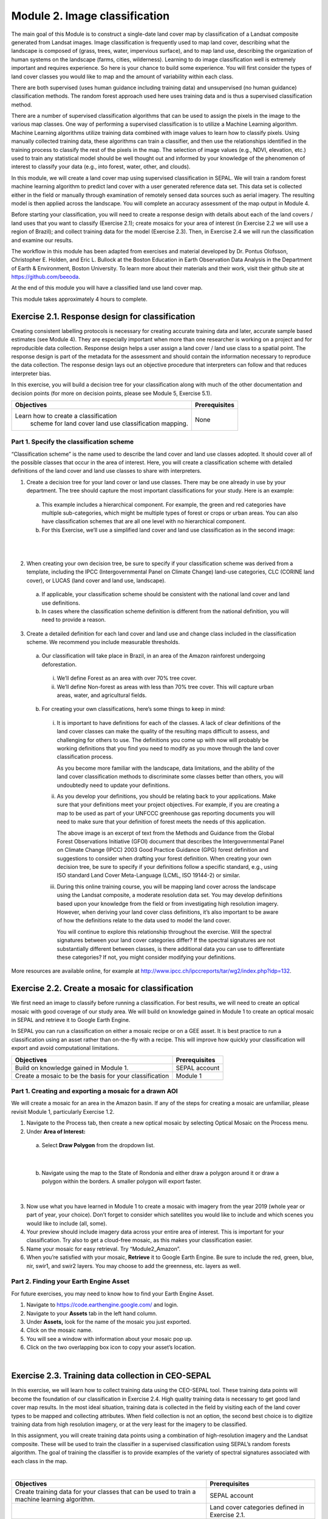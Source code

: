 ===============================
Module 2. Image classification
===============================

The main goal of this Module is to construct a single-date land cover map by classification of a Landsat composite generated from Landsat images. Image classification is frequently used to map land cover, describing what the landscape is composed of (grass, trees, water, impervious surface), and to map land use, describing the organization of human systems on the landscape (farms, cities, wilderness). Learning to do image classification well is extremely important and requires experience. So here is your chance to build some experience. You will first consider the types of land cover classes you would like to map and the amount of variability within each class.

There are both supervised (uses human guidance including training data) and unsupervised (no human guidance) classification methods. The random forest approach used here uses training data and is thus a supervised classification method.

There are a number of supervised classification algorithms that can be used to assign the pixels in the image to the various map classes. One way of performing a supervised classification is to utilize a Machine Learning algorithm. Machine Learning algorithms utilize training data combined with image values to learn how to classify pixels. Using manually collected training data, these algorithms can train a classifier, and then use the relationships identified in the training process to classify the rest of the pixels in the map. The selection of image values (e.g., NDVI, elevation, etc.) used to train any statistical model should be well thought out and informed by your knowledge of the phenomenon of interest to classify your data (e.g., into forest, water, other, and clouds).

In this module, we will create a land cover map using supervised classification in SEPAL. We will train a random forest machine learning algorithm to predict land cover with a user generated reference data set. This data set is collected either in the field or manually through examination of remotely sensed data sources such as aerial imagery. The resulting model is then applied across the landscape. You will complete an accuracy assessment of the map output in Module 4.

Before starting your classification, you will need to create a response design with details about each of the land covers / land uses that you want to classify (Exercise 2.1); create mosaics for your area of interest (in Exercise 2.2 we will use a region of Brazil); and collect training data for the model (Exercise 2.3). Then, in Exercise 2.4 we will run the classification and examine our results.

The workflow in this module has been adapted from exercises and material developed by Dr. Pontus Olofsson, Christopher E. Holden, and Eric L. Bullock at the Boston Education in Earth Observation Data Analysis in the Department of Earth & Environment, Boston University. To learn more about their materials and their work, visit their github site at https://github.com/beeoda.

At the end of this module you will have a classified land use land cover map.

This module takes approximately 4 hours to complete.

-------------------------------------------------
Exercise 2.1. Response design for classification
-------------------------------------------------

Creating consistent labelling protocols is necessary for creating accurate training data and later, accurate sample based estimates (see Module 4). They are especially important when more than one researcher is working on a project and for reproducible data collection. Response design helps a user assign a land cover / land use class to a spatial point. The response design is part of the metadata for the assessment and should contain the information necessary to reproduce the data collection. The response design lays out an objective procedure that interpreters can follow and that reduces interpreter bias.

In this exercise, you will build a decision tree for your classification along with much of the other documentation and decision points (for more on decision points, please see Module 5, Exercise 5.1).

+-------------------------------------+-----------------------------+
| Objectives                          | Prerequisites               |
+=====================================+=============================+
|Learn how to create a classification | None                        |
| scheme for land cover land use      |                             |
| classification mapping.             |                             |
+-------------------------------------+-----------------------------+


Part 1. Specify the classification scheme
------------------------------------------

“Classification scheme” is the name used to describe the land cover and land use classes adopted. It should cover all of the possible classes that occur in the area of interest. Here, you will create a classification scheme with detailed definitions of the land cover and land use classes to share with interpreters.

1. Create a decision tree for your land cover or land use classes. There may be one already in use by your department.  The tree should capture the most important classifications for your study. Here is an example:

  a. This example includes a hierarchical component. For example, the green and red categories have multiple sub-categories, which might be multiple types of forest or crops or urban areas. You can also have classification schemes that are all one level with no hierarchical component.
  b. For this Exercise, we’ll use a simplified land cover and land use classification as in the second image:

.. image:: images/land_cover_decision_tree.png
   :alt: Decision tree for land cover
   :width: 450
   :align: center

|

.. image:: images/classification_scheme.png
   :alt: The classification scheme we will use for this exercise, with two classes forest and non-forest
   :width: 450
   :align: center

|

2. When creating your own decision tree, be sure to specify if your classification scheme was derived from a template, including the IPCC (Intergovernmental Panel on Climate Change) land-use categories, CLC (CORINE land cover), or LUCAS (land cover and land use, landscape).

  a. If applicable, your classification scheme should be consistent with the national land cover and land use definitions.
  b. In cases where the classification scheme definition is different from the national definition, you will need to provide a reason.

3. Create a detailed definition for each land cover and land use and change class included in the classification scheme. We recommend you include measurable thresholds.

  a. Our classification will take place in Brazil, in an area of the Amazon rainforest undergoing deforestation.

    i. We’ll define Forest as an area with over 70% tree cover.
    ii. We’ll define Non-forest as areas with less than 70% tree cover. This will capture urban areas, water, and agricultural fields.

  b. For creating your own classifications, here’s some things to keep in mind:

    i. It is important to have definitions for each of the classes. A lack of clear definitions of the land cover classes can make the quality of the resulting maps difficult to assess, and challenging for others to use. The definitions you come up with now will probably be working definitions that you find you need to modify as you move through the land cover classification process.

       As you become more familiar with the landscape, data limitations, and the ability of the land cover classification methods to discriminate some classes better than others, you will undoubtedly need to update your definitions.

    ii. As you develop your definitions, you should be relating back to your applications. Make sure that your definitions meet your project objectives. For example, if you are creating a map to be used as part of your UNFCCC greenhouse gas reporting documents you will need to make sure that your definition of forest meets the needs of this application.

        The above image is an excerpt of text from the Methods and Guidance from the Global Forest Observations Initiative (GFOI) document that describes the Intergovernmental Panel on Climate Change (IPCC) 2003 Good Practice Guidance (GPG) forest definition and suggestions to consider when drafting your forest definition. When creating your own decision tree, be sure to specify if your definitions follow a specific standard, e.g., using ISO standard Land Cover Meta-Language (LCML, ISO 19144-2) or similar.

    iii. During this online training course, you will be mapping land cover across the landscape using the Landsat composite, a moderate resolution data set. You may develop definitions based upon your knowledge from the field or from investigating high resolution imagery. However, when deriving your land cover class definitions, it’s also important to be aware of how the definitions relate to the data used to model the land cover.

         You will continue to explore this relationship throughout the exercise. Will the spectral signatures between your land cover categories differ? If the spectral signatures are not substantially different between classes, is there additional data you can use to differentiate these categories? If not, you might consider modifying your definitions.

More resources are available online, for example at http://www.ipcc.ch/ipccreports/tar/wg2/index.php?idp=132.

-------------------------------------------------
Exercise 2.2. Create a mosaic for classification
-------------------------------------------------

We first need an image to classify before running a classification. For best results, we will need to create an optical mosaic with good coverage of our study area. We will build on knowledge gained in Module 1 to create an optical mosaic in SEPAL and retrieve it to Google Earth Engine.

In SEPAL you can run a classification on either a mosaic recipe or on a GEE asset. It is best practice to run a classification using an asset rather than on-the-fly with a recipe. This will improve how quickly your classification will export and avoid computational limitations.

+--------------------------------------------+-----------------------------+
| Objectives                                 | Prerequisites               |
+============================================+=============================+
| Build on knowledge gained in Module 1.     | SEPAL account               |
+--------------------------------------------+-----------------------------+
| Create a mosaic to be the basis for        | Module 1                    |
| your classification                        |                             |
+--------------------------------------------+-----------------------------+

Part 1. Creating and exporting a mosaic for a drawn AOI
--------------------------------------------------------

We will create a mosaic for an area in the Amazon basin. If any of the steps for creating a mosaic are unfamiliar, please revisit Module 1, particularly Exercise 1.2.

1. Navigate to the Process tab, then create a new optical mosaic by selecting Optical Mosaic on the Process menu.
2. Under **Area of Interest:**

  a. Select **Draw Polygon** from the dropdown list.

.. image:: images/aoi_dropdown.png
   :alt: Area of interest dropdown menu.
   :width: 450px
   :align: center

|

  b. Navigate using the map to the State of Rondonia and either draw a polygon around it or draw a polygon within the borders. A smaller polygon will export faster.

.. image:: images/rondonia.png
   :alt: A polygon drawn around the State of Rondonia.
   :align: center

|

3. Now use what you have learned in Module 1 to create a mosaic with imagery from the year 2019 (whole year or part of year, your choice). Don’t forget to consider which satellites you would like to include and which scenes you would like to include (all, some).
4. Your preview should include imagery data across your entire area of interest. This is important for your classification. Try also to get a cloud-free mosaic, as this makes your classification easier.
5. Name your mosaic for easy retrieval. Try “Module2_Amazon”.
6. When you’re satisfied with your mosaic, **Retrieve** it to Google Earth Engine. Be sure to include the red, green, blue, nir, swir1, and swir2 layers. You may choose to add the greenness, etc. layers as well.

Part 2. Finding your Earth Engine Asset
----------------------------------------

For future exercises, you may need to know how to find your Earth Engine Asset.

1. Navigate to https://code.earthengine.google.com/ and login.
2. Navigate to your **Assets** tab in the left hand column.
3. Under **Assets,** look for the name of the mosaic you just exported.
4. Click on the mosaic name.
5. You will see a window with information about your mosaic pop up.
6. Click on the two overlapping box icon to copy your asset’s location.

.. image:: images/mosaic_information.png
   :alt: Your mosaic’s information pane.
   :align: center

|

----------------------------------------------------
Exercise 2.3. Training data collection in CEO-SEPAL
----------------------------------------------------

In this exercise, we will learn how to collect training data using the CEO-SEPAL tool. These training data points will become the foundation of our classification in Exercise 2.4. High quality training data is necessary to get good land cover map results. In the most ideal situation, training data is collected in the field by visiting each of the land cover types to be mapped and collecting attributes. When field collection is not an option, the second best choice is to digitize training data from high resolution imagery, or at the very least for the imagery to be classified.

In this assignment, you will create training data points using a combination of high-resolution imagery and the Landsat composite. These will be used to train the classifier in a supervised classification using SEPAL’s random forests algorithm. The goal of training the classifier is to provide examples of the variety of spectral signatures associated with each class in the map.

.. image:: images/ceo_sepal_interface.png
   :alt: The CEO SEPAL interface
   :align: center

|

+--------------------------------------+---------------------------------+
| Objectives                           | Prerequisites                   |
+======================================+=================================+
| Create training data for your        | SEPAL account                   |
| classes that can be used to train a  |                                 |
| machine learning algorithm.          |                                 |
+--------------------------------------+---------------------------------+
|                                      | Land cover categories defined   |
|                                      | in Exercise 2.1.                |
+--------------------------------------+---------------------------------+
|                                      | Mosaic created in Exercise 2.2. |
+--------------------------------------+---------------------------------+

Part 1. Setting up a training project
--------------------------------------

1. Navigate to https://sepal.io/ceo. You may need to log into SEPAL. This is not the same web page you have been using thus far in the tutorial.
2. Click **Add project.**
3. Type in a unique name for your training dataset, such as “Amazon training data”.
4. Use **TRAINING DATA** as the **Type.**

  * The **Training Data** option enables you to create a project from scratch. To use this method, you will need to identify a set of land cover classes to classify (code list) and you will need to add imagery that will be used to identify the types of land cover. You will then manually place your training data on the map and classify them.
  * **CEP** stands for Collect Earth Project and it contains a collection of training data points that have already been generated and just need to be classified based on the classes defined within the project. It typically contains a customized method for classifying training data that incorporates % cover.

5. Once you select the training data option, you will notice a new parameter: **Scale (m).** This scale refers to the spatial resolution of the imagery you will be classifying to create your map product. Type in 30, as that is the spatial resolution of Landsat. This will create a plot that is 30 m by 30 m.
6. Click the **\+** button to the right of the section that says **Code List.** When you click the **\+** button, an empty row is added to the Code List. You need two rows.

   Add “Forest” and “Non Forest” to the Code List.

.. image:: images/training_data_project_setup.png
   :alt: Training data project setup.
   :align: center

|

7. Add imagery to the CEO project by clicking on **Add a layer.** This is where you can select the background imagery you will use to collect the training data. You can add multiple different types of imagery, as well as different band combinations of the same imagery.

   Select Google Earth Engine (Assets) from the drop down menu.

.. image:: images/add_imagery_layers.png
   :alt: Adding imagery layers.
   :width: 400
   :align: center

|

8. Add your Earth Engine Asset mosaic. We will add a true-color set of bands first.

  a. Name your layer. Try ‘Landsat 8 RGB.’
  b. Paste the link to your mosaic in GEE (see Part 2 in Exercise 2.2).
  c. Type in ‘red, blue, and green’ for bands.
  d. Use 0 and 3000 for min and max. You can alter these values slightly based on band min/max in the Landsat 8 satellite.

9. Add your Earth Engine Asset mosaic, but type in ‘swir1,nir,red’ to get SWIR, NIR, and red bands. Use a min and max of 300 and 3200.
10. You can also add additional band combinations. If you would like to add other versions of this mosaic with different band combinations, repeat steps 5-6, but use different bands and adjust the name according to the bands. For example, try NIR, red, green.
11. There are a number of other imagery options in the **Add a layer** drop down menu. Feel free to experiment with these.

.. note::
   Digital Globe imagery no longer exists.

.. image:: images/GEE_asset_setup.png
   :alt: Google Earth Engine Asset setup
   :align: center

|

12. When you’ve set up the project, click on the **Submit** button.

    Notice that the project is now listed. You can click edit if you want to adjust any of the settings for the project.

Part 2. Collect training data points
-------------------------------------

Now that the CEO-SEPAL project is set up, you are ready to begin collecting data points for each land cover class. In most cases, it is ideal to collect a large amount of training data points for each class that capture the variability within each class and cover the different areas of the study area. However, for this exercise, you will only collect a small number of points: around 25 per class. When collecting data points, make sure that your plot contains only the land cover class of interest (no plots with a mixture of your land cover categories).

To help you understand why the random forest algorithm might get some categories you are trying to map confused with others, you will use spectral signatures charts in CEO-SEPAL to look at the NDVI signature of your different land cover classes. You should notice a few things when exploring the spectral signatures of your land cover classes. First, some classes are more spectrally distinct than others. For example, water is consistently dark in the NIR and MIR wavelengths, and much darker than the other classes. This means that it shouldn’t be difficult to separate water from the other land cover classes with high accuracy.

Second, not all pixels in the same classes have the exact same values—there is some natural variability! Looking at NDVI (and other vegetation indices) spectral signatures will help you begin to understand the inherent variability of your land cover classes. Capturing this variation will strongly influence the results of your classification.

1. First, let’s become familiar with the CEO-SEPAL Interface.

  a. Click the blue **collect** button for the **Amazon training data** project.
  b. You will immediately notice that a black and grey map appears on the screen. There are two drop down menus at the upper left and upper right of the map.

.. image:: images/ceo_sepal_data_collection.png
   :alt: The CEO SEPAL data collection interface.
   :align: center

|

2. In the upper left corner of the map, the **SEPAL** option is the default dark grey map. You can switch this to **SATELLITE** for satellite imagery.

  a. In the upper right corner of the map, click the drop down menu that currently reads **Default.**
  b. Select **LANDSAT 8 RGB,** or the name of your RGB map.
  c. Use the scroll wheel on your mouse to zoom in to the study area. You can click-hold and drag to pan around the map. Be careful though, as a single click will place a point on the map.

     If you accidentally add a point, you can delete it by clicking on the red **Delete** button in the panel on the right.

  d. Zoom in close to the imagery (until you can see individual pixels) so that you can see the amount of detail in this Landsat mosaic.
  e. While zoomed in, click the image layer drop down and select **Default.** You should see a clear difference in spatial resolution between the 30-meter Landsat and the high-resolution (sub-meter) default Satellite imagery from Google (see below).

.. image:: images/landsat_google_imagery.png
  :alt: Mid resolution Landsat data and high resolution google imagery.
  :align: center

|

3. Start collecting forest training data.

  a. Next, zoom into an area that is clearly forested. When you find an area that is completely forested, click it once. Notice the information on the right side of the screen that popped up.
  b. You have just placed a training data point!
  c. Now you should switch back to the Landsat mosaic to make sure that this forested area is not covered with a cloud. This is a key step that you should do for every point you collect. If you mistakenly classify a cloudy pixel as Forest, then the results will be impacted negatively if your Landsat mosaic does have cloud-covered areas.
  d. Once you are satisfied with your training point, click the **Forest** button on the right side of the screen to classify the point.

     If you haven’t classified the point yet, then you can just click somewhere else on the map instead of deleting the record.

.. image:: images/ceo_sepal_collecting_data.png
   :alt: Collecting data in the CEO SEPAL interface.
   :align: center

|

4. The information on the screen is then minimized and added to a row on the right side of the screen.

  a. If you need to modify classification of any of your data points, you can click on the point ID to return to the classification (or delete) options.
  b. You can click the **Delete** button if you are not satisfied with the placement of the point.

5. Now let’s click to create another ‘Forest’ point and use it to explore the **Charts** option.

   There is a **Charts** drop down menu that allows you to look at the changes in spectral values over time at this point using a variety of spectral indices.

  * **Enhanced Vegetation Index (EVI):** highlights areas of high biomass and is particularly responsive to variations in vegetation structure (as opposed to NDVI’s sensitivity to chlorophyll content).
  * **EVI2:** a 2-band version of EVI.
  * **The Normalized Differenced Moisture Index (NDMI):** estimates the amount of moisture in vegetation.
  * **The Normalized Differenced Vegetation Index (NDVI):** a common vegetation index used to measure the amount of healthy, green vegetation in a given area. Forested pixels will typically have a NDVI value between 0.7 and 1.
  * **The Normalized Differenced Water Index (NDWI):** highlights plant water content and is most commonly used to gauge plant water stress.

6. Click the **Charts** drop down menu and select **NDVI.** You should see a chart that looks similar to the below image.

  a. This chart shows the NDVI values (derived from Landsat) of the pixel you selected for all dates where data is available. These time series charts are important when identifying seasonal (e.g., flooding or leaf senescence of deciduous trees) or permanent land cover changes.
  b. The chart will take a minute or more to appear.
  c. Notice that there is a lot more data available for more recent years, while there are only a few data points in the graph for years prior to 2000.
  d. Place your mouse over the graph and move it from left to right. You’ll see that information on the acquisition date and an NDVI value pops up for each data point.
  e. Zoom into a temporal subset to see seasonal differences in NDVI values. Click on the chart near the year 2013 and drag it to the right to highlight a year or two worth of data. Release the click. Now you will see the chart has been zoomed into that subset time range making the data trends easier to read.

    i. Note that the Y-axis will scale to the range of values for the available data. Keep an eye on the Y-axis when analyzing different spectral signatures.
    ii. Click the **Reset zoom** button to return to the full time series view.
    iii. To close the chart, click anywhere outside of the chart.

.. image:: images/NDVI.png
   :alt: NDVI time series information.
   :align: center

|

6. Explore some of the other vegetation or water indices using the Charts drop down.

   When you are done, click the **Forest** button again to close the class selection options.

7. Begin collecting the rest of the 25 **Forest** training data points throughout other parts of the study area.

  a. The study area contains an abundance of forested land, so it should be pretty easy to identify places that can be confidently classified as forest. If you’d like, use the charts function to ensure that there is a relatively high NDVI value for the point.
  b. Continue to switch back and forth between the Landsat mosaic and the base **Satellite** imagery to ensure that:

    i. you are placing data points within the extent of the mosaic and
    ii. that you aren’t placing a point over a cloud in the mosaic.

  c. You will notice that the quality of the base **Satellite** imagery varies. This is where the charts can come in particularly handy. You may also find it useful to zoom out and zoom back in, as the imagery changes based on your zoom scale. The images below show the same general area, but at slightly different zoom scales.

.. image:: images/collect_training_data.png
   :alt: Collecting training data in the CEO SEPAL interface.
   :align: center

|

8. Collect about 25 points for the **Forest** land cover class.

   When you are done, zoom out to the full extent of the Amazon Landsat 8 image. Did you place data points somewhat equally across the full region? Are all points clustered in the same region? It’s best to make sure you have data points covering the full spatial extent of the study region, add more points in areas that are sparsely represented if needed.

9. Once you are satisfied with your array of forested training data points, move on to the **Non-Forest** training points.

  a. Since we are using a very basic set of land cover classes for this exercise, this should include agricultural areas, water, and buildings and roads. Therefore, it will be important that you focus on collecting a variety of points from different types of land cover throughout the study area.
  b. **Water** is one of the easiest classes to identify and the easiest to model, due to the distinct spectral signature of water.

    i. Look for water bodies within your Landsat image. On your **Landsat 8 SWIR** image, they will appear black.
    ii. Collect 10-15 data points for Water and be sure to spread them throughout Lake Mai Ndombe, the water sources feeding into it, and a couple of the water bodies/rivers to the eastern side of the mosaic. Be sure to put 2-3 points on rivers.
    iii. Look at the Chart of NDWI and NDVI to see if the points you are classifying are covered in water year-round.
    iv. The spectral signature for water will be relatively low (0-0.4) when looking at the NDVI chart.
    v. Some wetland areas may have varying amounts of water throughout the year, so it is important to check the time series charts. If you encounter areas that look like water but have seasonally high NDVI, place your point in a different area that has a more distinct water signature. It is ideal to give the classifier points that are homogenous and unambiguous.

.. image:: images/data_points_water.png
   :alt: Collecting data points in water.
   :align: center

|

10. Let’s now collect some building and road non-forest Training Data.

  a. There are not very many residential areas in the region. However, if you look you can find homes with dirt roads, and there are some airports as well.
  b. Place a point or points within these areas and classify them as Non-forest. Do your best to avoid placing the points over areas of the town with lots of trees.
  c. Find some roads, and place points and classify as Non-forest. These may look like areas of bare soil. Both bare soil and roads are classified as Non-forest, so place some points on both.

.. image:: images/data_points_airport.png
   :alt: Collecting residential and other human settlement area data points.
   :width: 450px
   :align: center

|

.. image:: images/data_points_residential.png
   :alt: Collecting residential and other human settlement area data points.
   :width: 450px
   :align: center

|

11. Next, place several points in grassland/pasture, shrub, and agricultural areas around the study area.

  a. As you’ve done before, look at the NDVI signature of the points you place before you actually classify them. Grasslands may have NDVI values between 0.4 and 0.6, sometimes a little higher.
  b. Shrubs or small, non-forest vegetation can sometimes be hard to identify, even with high-resolution imagery. Do your best to find vegetation that is clearly not forest. The NDVI signature of shrubs may be relatively high (0.6-0.8).
  c. The texture of the vegetation is one of the best ways to differentiate between trees and grasses/shrubs. Look at the below image and notice the clear contrast between the area where the points are placed and the other areas in the image that have rougher textures and that create shadows.

.. image:: images/low_vegetation_data.png
   :alt: Collecting low vegetation data
   :width: 450
   :align: center

|

.. image:: images/low_vegetation_data_2.png
   :alt: Collecting low vegetation data.
   :width: 450
   :align: center

|

12. Now collect **cloud** training data in the **Non-forest** class, if your Landsat has any clouds.

  a. If there are some clouds that were not removed during the Landsat mosaic creation process you will need to create training data for the clouds that remain so that the classifier knows what those pixels represent.
  b. Turn on the Landsat mosaic imagery and navigate to some distinct areas with clouds. Click to place additional **Non-forest** points.
  c. Pan around other parts of the mosaic and classify the clouds that you find. Ensure that the point you place only contains clouds and excludes any amount of vegetation. As you did with other classes, try and collect points in all parts of the study area.
  d. Sometimes clouds were detected during the mosaic process and were mostly removed. However, you can see some of the edges of those clouds remain.
  e. Note that you may not have any clouds in your Landsat imagery.

.. image:: images/cloud_data.png
   :alt: Collecting cloud data.
   :width: 450
   :align: center

|

13. Continue collecting Non-forest points. Again, be sure to spread the points out across the study area.
14. Once again when you are done collecting data for these categories, zoom out to the full extent of the study region (Amazon Landsat 8 RGB data layer).

  a. Did you place data points somewhat equally across the full region?
  b. Are all points clustered in the same region?
  c. It’s best to make sure you have data points covering the full spatial extent of the study region, add more points in areas that are sparsely represented if needed.

15. When you are done collecting your training data, scroll through the list of training data that you have collected. Note that the number in parenthesis is the code that corresponds to the land cover type.

   1=Forest

   2=Non-Forest

Part 3. Export data As CSV
---------------------------

Now we will download the training data we have collected.

1. Above your training data points you will see a blue Download CSV button.

.. image:: images/training_data_points.png
   :alt: Training data points.
   :width: 450
   :align: center

|

2. Click the CSV button to download the reference data as a comma separated values format.

  a. You will either be prompted by your browser to choose a location to save the data to.
  b. Or the data will be automatically downloaded to the folder your browser uses for downloads, usually your Downloads folder.

3. Once downloaded, examine your data by opening it in an application which can view tables, such as Microsoft Excel.

   There are 4 different columns in the table:

  a. id—this is the same unique ID that you can see on the right side of the CEO-SEPAL interface.
  b. YCoordinate and XCoordinate—locational information for all of the training data (in the WGS 84, EPSG 4326, coordinate reference system).
  c. class—land cover class in integer form. Again, 1=Forest and 2=Non-Forest.

.. image:: images/sample_training_data.png
   :alt: A sample training data file.
   :width: 450
   :align: center

|

Part 4. [Optional] Uploading your CSV to Google Earth Engine
--------------------------------------------------

For classification, you can either use the CSV we just downloaded or upload your CSV to  Google Earth Engine. To upload it into Google Earth Engine:

1. Navigate to https://code.earthengine.google.com/.

  a. Log into GEE using your account and then navigate to the Assets tab.
  b. Click **New.**
  c. Select **CSV file (.csv)** under the **Table Upload** section.

.. image:: images/GEE_asset_upload.png
   :alt: The Google Earth Engine interface for uploading assets.
   :width: 450
   :align: center

|

2. In the new window that pops up, fill in the requested information.

  a. Select your **CSV file** from your local machine.
  b. Optionally, **rename** the asset.
  c. Choose the **asset id path.** This is the where the asset will be saved once uploaded
  d. Add XCoordinate and YCoordinate to the Advanced options **X column and Y columns.**

.. image:: images/X_Y_fields.png
   :alt: Filling out the X and Y column fields.
   :width: 450

|

3. Click Upload to initiate the upload.

   You may need to rename your csv if the filename has spaces. Do this in your computer’s file system and try again.

4. After a few minutes your upload should be complete!

  a. Check the path where you uploaded your asset to confirm it has successfully uploaded.
  b. Click on the file name.
  c. Make note of your **TableID,** which you will need for Exercise 2.4.

.. image:: images/info_page_table_id.png
   :alt: The information page with your table id.
   :width: 450
   :align: center

|

**Congratulations! You have successfully completed this exercise. You now know how to use SEPAL’s version of Collect Earth Online to create training data for a supervised classification.**

-----------------------------------------------------------------------------------------
Exercise 2.4. Classification using machine learning algorithms (Random Forests) in SEPAL
-----------------------------------------------------------------------------------------

|

.. image:: images/random_forest_model_outcome.png
   :alt: The outcome of a random forest model.
   :align: center

|

As mentioned in the Module introduction, the classification algorithm you will be using today is called random forest.  The random forest algorithm creates numerous decision trees for each pixel. Each of these decision trees votes on what the pixel should be classified as. The land cover class that receives the most votes is then assigned as the map class for that pixel. Random forests are efficient on large data and accurate when compared to other classification algorithms.

To complete the classification of our mosaicked image you are going to use a random forests classifier contained within the easy-to-use Classification tool in SEPAL. The image values used to train the model include the Landsat mosaic values and some derivatives (such as NDVI). There are likely additional data sets that can be used to help differentiate land cover classes, such as elevational data. If that is the case, it would be good to load this into the project and include them in the model. Examples of additional data sets that would probably be quite helpful to differentiate classes include climatic and topographic (aspect, elevation) information.

After we create the map, you might find that there are some areas that are not classifying well. The classification process is iterative, and there are ways you can modify the process to get better results. One way is to collect more or better reference data to train the model. You can test different classification algorithms, explore object based approaches opposed to pixel based approaches, or be more creative with specifying the model predictor variables. In the case of being more creative with model predictor variables you can try using multiple dates of data (instead of a single date), or try using texture bands. The possibilities are many and should relate back to the nature of the classes you hope to map. Last but certainly not least is to improve the quality of your training data. Be sure to log all of these decision points in order to recreate your analysis in the future.

+-----------------------------------------+------------------------------------+
| Objectives                              | Prerequisites                      |
+=========================================+====================================+
| Run SEPAL’s classification tool.        | SEPAL account                      |
+-----------------------------------------+------------------------------------+
|                                         | Land cover categories defined in   |
|                                         | Exercise 2.1.                      |
+-----------------------------------------+------------------------------------+
|                                         | Mosaic created in Exercise 2.2.    |
+-----------------------------------------+------------------------------------+
|                                         | Training data created in Exercise  |
|                                         | 2.3.                               |
+-----------------------------------------+------------------------------------+


Part 0. [Optional] Merging Asset Tables
----------------------------------------

To get a more accurate training dataset, consider combining multiple training datasets. For example, if you’re completing these exercises as part of a group training, try combining your training data set with your neighbors’. We will show you how to do this using your .csv files, however if you are more familiar with GEE you can also combine files using code in GEE.

1. Navigate to your GEE table information as in Exercise 2.3 Part 4.

.. image:: images/info_page_table_id.png
   :alt: The GEE table information where you can find your asset table id.
   :width: 450
   :align: center

|

2. Click on Share.

.. image:: images/share_asset_table.png
   :alt: The sharing interface for your asset table
   :width: 450
   :align: center

|

3. Fill in your neighbor’s email address, set them as a **Reader** or **Writer,** and click **Add.**
4. Now copy the link and email it to your neighbor. Ask them to send you the link to their table.
5. Once you have their table’s address, click the table link that you were sent.

  a. Download the fusion table as a CSV just as you did with your own.
  b. Once you have your and their CSVs downloaded, open them in Microsoft Excel.
  c. Copy and paste the contents of your neighbor’s CSV to your own training data CSV.

    i. Do not include their column header.
    ii. Only copy and paste the data.

  d. Save the CSV to your desired location and give it a unique name.

Part 1. Run supervised classification in SEPAL
-----------------------------------------------

1. In the **Process** menu, click the green plus symbol and select **Classification.**
2. Add the Amazon optical mosaic for classification:

  a. Click **+Add** and choose either **Saved Sepal Recipe** or **Earth Engine Asset.**

    i. If you choose **Saved Sepal Recipe**, simply select your Module 2 Amazon recipe.
    ii. If you choose **Earth Engine Asset**, enter the Earth Engine Asset ID for the mosaic. The ID should look like “users/username/Module2_Amazon”.

        Remember that you can find the link to your Earth Engine Asset ID via Google Earth Engine’s Asset tab (see Exercise 2.2 Part 2).

  c. Select bands: Blue, Green, Red, NIR, SWIR1, & SWIR2. You can add other bands as well if you included them in your mosaic.
  d. You can also include **Derived bands** by clicking on the green button on the lower left.
  e. Click **Apply,** then click **Next.**

3. In the Legend menu, click **Add** This will add a place for you to write your class label.

  a. You will need two legend entries.
  b. The first should have the number 1 and a Class label of Forest.
  c. The second should have the number 2 and a Class  label of Non-forest.
  d. Choose colors for each class as you see fit.
  e. Click **Done**.

.. image:: images/classification_legend.png
   :alt: Classification legend.
   :align: center

|

4. Now, we’ll add the Training Data we collected in Exercise 2.3 in the **TRN tab.**

  a. Click on the green **Add** button.

    i You can upload your CSV file.
    ii. Or you can select Earth Engine Table and enter the path to your Earth Engine asset in the EE Table ID field.

  b. Click **Next**.
  c. For **Location Type**, select GEOJSON column. Select ".geo" in the dropdown menu for **GEOJSON Column** and click **Next**.
  d. Leave the **Row filter expression** blank. For Class format, select **Single Column**.
  e. In the **Class Column** field select the column name that is associated with the class. In our example this should be "class".
  f. Click **Next**.

.. image:: images/training_data_menu.png
   :alt: The training data menu.
   :width: 450
   :align: center

|

5. Now you will be asked to confirm the link between the legend you input in step 3. and your classification. You should see a screen as follows. If you need to change anything, click the green plus buttons. Otherwise, clifck **Done**, then click **Close**.

.. image:: images/link.png
   :alt: link between legend and classification
   :align: center

|

6. Click on **AUX** to examine the auxiliary data sources available for the classification.

  a. Auxiliary inputs are optional layers which can be added to help aid the classification. There are three additional sources available: Latitude - Includes the latitude of each pixel; Terrain - Includes elevation of each pixel from SRTM data; Water - Includes information from the JRC Global Surface water Mapping layers.
  b. Click on **Water.**
  c. Click **Apply.**

7. Click on **CLS** to examine the classifier being used.

  a. The default is a random forest with 25 trees.
  b. Other options include classification and regression trees (CART), Naive Bayes, support vector machine (SVM), minimum distance, and decision trees (requires a CSV).
  c. Additional parameters for each of these can be specified by clicking on the **More** button in the lower left.
  d. For this example, we will use the default random forest.

8. Now we’ll save our classification output.

  a. First, rename your classification by typing a new name in the tab.
  b. Click **Retrieve classification** in the upper right hand corner (cloud icon).
  c. Choose 30 m resolution.
  d. Select the Class, Class probability, Forest % and Non-forest % bands.
  d. Retrieve as either a **Google Earth Engine Asset** or to your **SEPAL Workspace.** Choose to export to a GEE Asset if you would like to be able to share your results or perform additional analysis in GEE. Otherwise, export to your SEPAL workspace (recommended here for ease of use).
  e. Once the download begins, you will see the spinning wheel in the bottom left of the webpage in **Tasks.** Click the spinning wheel to observe the progress of your download.
  f. When complete, if you chose GEE Asset the file will be in your GEE Assets. If you chose SEPAL workspace, the file will be in your SEPAL downloads folder. (Browse > downloads > classification folder).

.. image:: images/retrieval_interface.png
   :alt: The retrieval interface.
   :width: 450
   :align: center

|

Part 2. QA/QC considerations and methods
-----------------------------------------

Quality assurance and quality control, commonly referred to as QA/QC, is a critical part of any analysis. There are two approaches to QA/QC: formal and informal. Formal QA/QC, specifically sample-based estimates of error and area are described in Module 4. Informal QA/QC involves qualitative approaches to identifying problems with your analysis and classifications to iterate and create improved classifications. Here we’ll discuss one approach to informal QA/QC.

Following analysis you should spend some time looking at your change detection in order to understand if the results make sense. We’ll do this by adding your classification to the SEPAL-CEO project we created in Part 2. This allows us to visualize the data and collect additional training points if we find areas of poor classification. Other approaches not covered here include visualizing the data in Google Earth Engine or in another program, such as QGIS or ArcMAP.

1. Check your Google Earth Engine Assets for your retrieved Amazon Classification map. Copy the **Image ID** link.
2. Navigate back to your SEPAL-CEO project at https://sepal.io/ceo/.

  a. Next to your Amazon project, click on **Edit.**
  b. Add a **new layer,** title it **Classification,** and add the information from your Google Earth Engine classification asset. You have two classes, so your Min should be 1, Max 2, and Bands ‘class’.
  c. Click **Submit.**

.. image:: images/GEE_asset.png
   :alt: The Google Earth Engine Asset.
   :align: center

|

3. Now click Collect for your Amazon project.
4. Switch the imagery to your Classification and pan and zoom around the map. Black will be ‘Forest,’ and white is ‘Non-forest’ pixels.
5. Compare your Classification map to Landsat 8 imagery.

  a. What land cover was classified correctly?
  b. Where do you see errors on the map?
  c. What classes seem to have the most error?
  d. What do you think may have caused one class to be classified more accurately than another?

6. If your results make sense, and you are happy with them, great! Go on to the formal QA/QC in Module 4.
7. However if you are not satisfied, collect additional points of training data where you see inaccuracies following the same process as in Exercise 2.3. Then re-run the classification following the steps in Part 1.

**Congratulations! You now know how to produce map classifications in SEPAL.**
